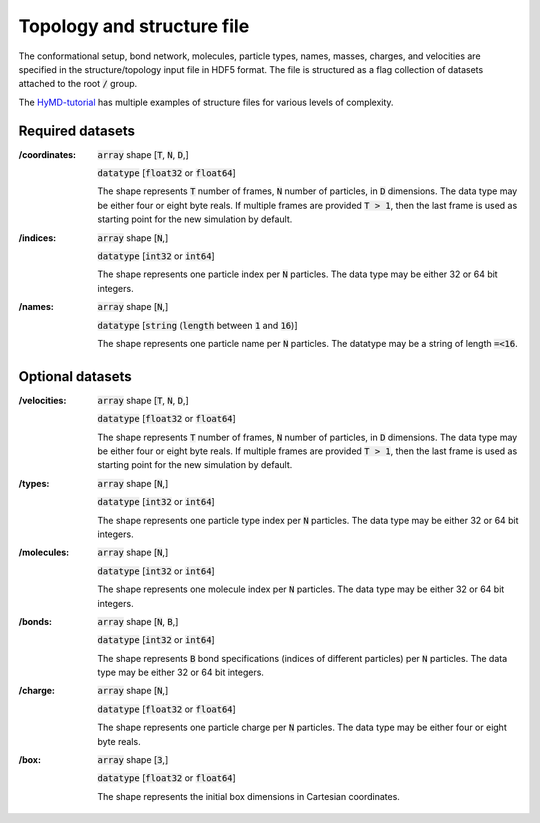.. _topology-label:

============================
Topology and structure file
============================
The conformational setup, bond network, molecules, particle types, names,
masses, charges, and velocities are specified in the structure/topology input
file in HDF5 format. The file is structured as a flag collection of datasets
attached to the root :code:`/` group.

The `HyMD-tutorial`_ has multiple examples of structure files for various levels
of complexity.

.. _HyMD-tutorial:
   https://github.com/Cascella-Group-UiO/HyMD-tutorial

Required datasets
=================
:/coordinates:
   :code:`array` shape [:code:`T`, :code:`N`, :code:`D`,]

   :code:`datatype` [:code:`float32` or :code:`float64`]

   The shape represents :code:`T` number of frames, :code:`N` number of particles, in :code:`D` dimensions. The data type may be either four or eight byte reals. If multiple frames are provided :code:`T > 1`, then the last frame is used as starting point for the new simulation by default.

:/indices:
   :code:`array` shape [:code:`N`,]

   :code:`datatype` [:code:`int32` or :code:`int64`]

   The shape represents one particle index per :code:`N` particles. The data type may be either 32 or 64 bit integers.

:/names:
   :code:`array` shape [:code:`N`,]

   :code:`datatype` [:code:`string` (:code:`length` between :code:`1` and :code:`16`)]

   The shape represents one particle name per :code:`N` particles. The datatype may be a string of length :code:`=<16`.



Optional datasets
=================
:/velocities:
   :code:`array` shape [:code:`T`, :code:`N`, :code:`D`,]

   :code:`datatype` [:code:`float32` or :code:`float64`]

   The shape represents :code:`T` number of frames, :code:`N` number of particles, in :code:`D` dimensions. The data type may be either four or eight byte reals. If multiple frames are provided :code:`T > 1`, then the last frame is used as starting point for the new simulation by default.

:/types:
   :code:`array` shape [:code:`N`,]

   :code:`datatype` [:code:`int32` or :code:`int64`]

   The shape represents one particle type index per :code:`N` particles. The data type may be either 32 or 64 bit integers.

:/molecules:
   :code:`array` shape [:code:`N`,]

   :code:`datatype` [:code:`int32` or :code:`int64`]

   The shape represents one molecule index per :code:`N` particles. The data type may be either 32 or 64 bit integers.

:/bonds:
   :code:`array` shape [:code:`N`, :code:`B`,]

   :code:`datatype` [:code:`int32` or :code:`int64`]

   The shape represents :code:`B` bond specifications (indices of different particles) per :code:`N` particles. The data type may be either 32 or 64 bit integers.

:/charge:
   :code:`array` shape [:code:`N`,]

   :code:`datatype` [:code:`float32` or :code:`float64`]

   The shape represents one particle charge per :code:`N` particles. The data type may be either four or eight byte reals.

:/box:
   :code:`array` shape [:code:`3`,]

   :code:`datatype` [:code:`float32` or :code:`float64`]

   The shape represents the initial box dimensions in Cartesian coordinates.

